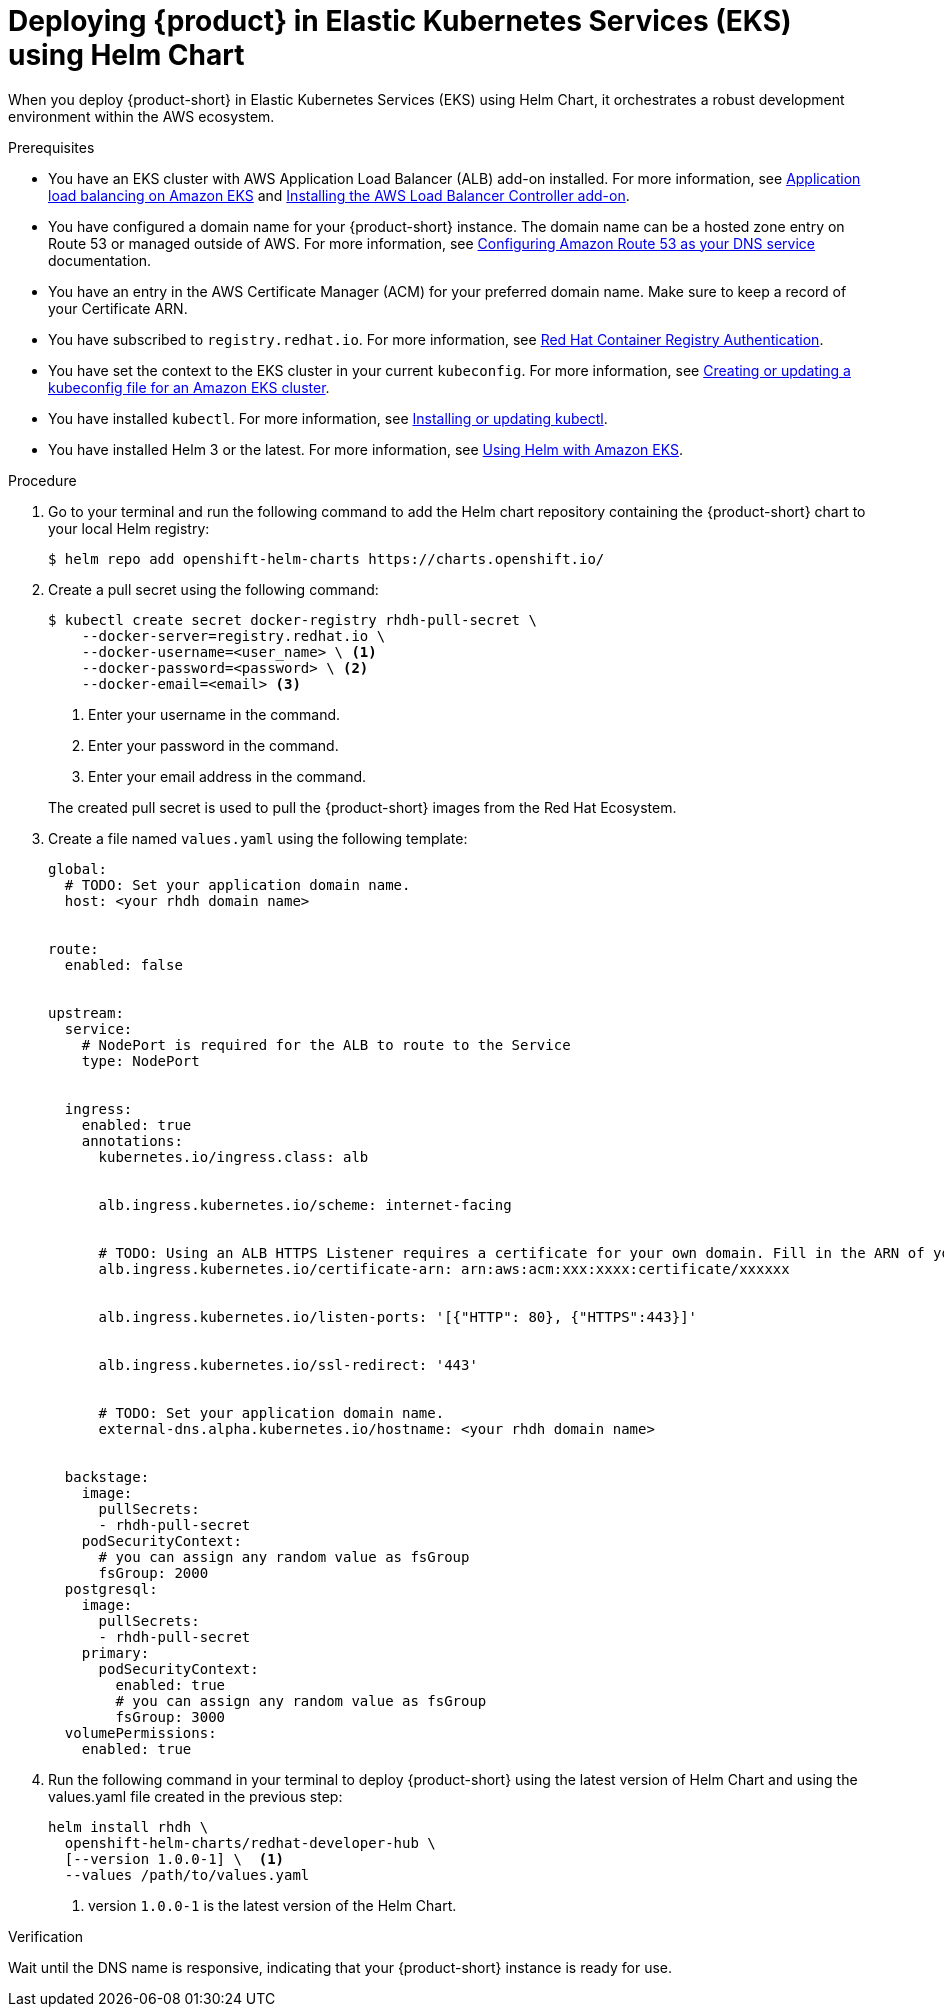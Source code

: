 [id='proc-rhdh-deploy-eks-using-helm_{context}']
= Deploying {product} in Elastic Kubernetes Services (EKS) using Helm Chart

When you deploy {product-short} in Elastic Kubernetes Services (EKS) using Helm Chart, it orchestrates a robust development environment within the AWS ecosystem.

.Prerequisites

* You have an EKS cluster with AWS Application Load Balancer (ALB) add-on installed. For more information, see https://docs.aws.amazon.com/eks/latest/userguide/alb-ingress.html[Application load balancing on Amazon EKS] and https://docs.aws.amazon.com/eks/latest/userguide/aws-load-balancer-controller.html[Installing the AWS Load Balancer Controller add-on].
* You have configured a domain name for your {product-short} instance. The domain name can be a hosted zone entry on Route 53 or managed outside of AWS. For more information, see https://docs.aws.amazon.com/Route53/latest/DeveloperGuide/dns-configuring.html[Configuring Amazon Route 53 as your DNS service] documentation.
* You have an entry in the AWS Certificate Manager (ACM) for your preferred domain name. Make sure to keep a record of your Certificate ARN.
* You have subscribed to `registry.redhat.io`. For more information, see https://access.redhat.com/RegistryAuthentication[Red Hat Container Registry Authentication].
* You have set the context to the EKS cluster in your current `kubeconfig`. For more information, see https://docs.aws.amazon.com/eks/latest/userguide/create-kubeconfig.html[Creating or updating a kubeconfig file for an Amazon EKS cluster].
* You have installed `kubectl`. For more information, see https://docs.aws.amazon.com/eks/latest/userguide/install-kubectl.html[Installing or updating kubectl].
* You have installed Helm 3 or the latest. For more information, see https://docs.aws.amazon.com/eks/latest/userguide/helm.html[Using Helm with Amazon EKS].

.Procedure 

. Go to your terminal and run the following command to add the Helm chart repository containing the {product-short} chart to your local Helm registry:
+
--
[source]
----
$ helm repo add openshift-helm-charts https://charts.openshift.io/
----
--

. Create a pull secret using the following command:
+
--
[source]
----
$ kubectl create secret docker-registry rhdh-pull-secret \
    --docker-server=registry.redhat.io \
    --docker-username=<user_name> \ <1>
    --docker-password=<password> \ <2>
    --docker-email=<email> <3>
----
<1> Enter your username in the command.
<2> Enter your password in the command.
<3> Enter your email address in the command. 

The created pull secret is used to pull the {product-short} images from the Red Hat Ecosystem.
--

. Create a file named `values.yaml` using the following template:
+
--
[source,yaml]
----
global:
  # TODO: Set your application domain name.
  host: <your rhdh domain name>


route:
  enabled: false


upstream:
  service:
    # NodePort is required for the ALB to route to the Service
    type: NodePort


  ingress:
    enabled: true
    annotations:
      kubernetes.io/ingress.class: alb


      alb.ingress.kubernetes.io/scheme: internet-facing


      # TODO: Using an ALB HTTPS Listener requires a certificate for your own domain. Fill in the ARN of your certificate, e.g.:
      alb.ingress.kubernetes.io/certificate-arn: arn:aws:acm:xxx:xxxx:certificate/xxxxxx


      alb.ingress.kubernetes.io/listen-ports: '[{"HTTP": 80}, {"HTTPS":443}]'


      alb.ingress.kubernetes.io/ssl-redirect: '443'


      # TODO: Set your application domain name.
      external-dns.alpha.kubernetes.io/hostname: <your rhdh domain name>


  backstage:
    image:
      pullSecrets:
      - rhdh-pull-secret
    podSecurityContext:
      # you can assign any random value as fsGroup
      fsGroup: 2000
  postgresql:
    image:
      pullSecrets:
      - rhdh-pull-secret
    primary:
      podSecurityContext:
        enabled: true
        # you can assign any random value as fsGroup
        fsGroup: 3000
  volumePermissions:
    enabled: true
----
--

. Run the following command in your terminal to deploy {product-short} using the latest version of Helm Chart and using the values.yaml file created in the previous step:
+
--
[source]
----
helm install rhdh \
  openshift-helm-charts/redhat-developer-hub \
  [--version 1.0.0-1] \  <1>
  --values /path/to/values.yaml
----
<1> version `1.0.0-1` is the latest version of the Helm Chart.
--

.Verification

Wait until the DNS name is responsive, indicating that your {product-short} instance is ready for use.




